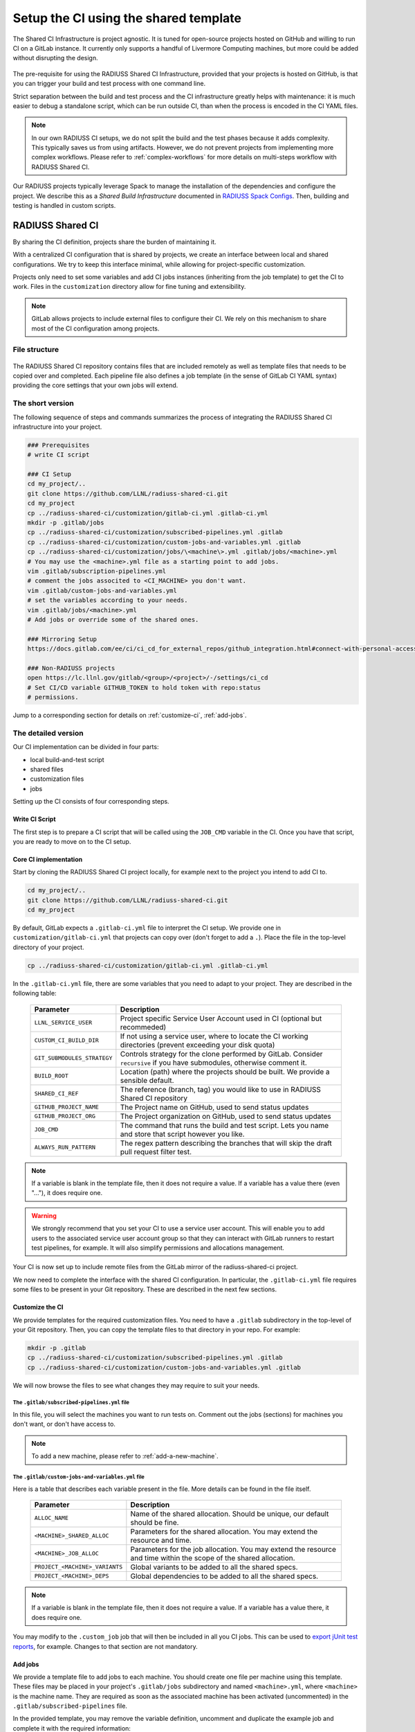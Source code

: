 .. ##
.. ## Copyright (c) 2022-2023, Lawrence Livermore National Security, LLC and
.. ## other RADIUSS Project Developers. See the top-level COPYRIGHT file for
.. ## details.
.. ##
.. ## SPDX-License-Identifier: (MIT)
.. ##

.. _setup_ci-label:

**************************************
Setup the CI using the shared template
**************************************

.. figure:: images/Shared-CI-Infrastructure.png
   :scale: 40 %
   :align: center

   The Shared CI Infrastructure is project agnostic. It is tuned for
   open-source projects hosted on GitHub and willing to run CI on a GitLab
   instance. It currently only supports a handful of Livermore Computing
   machines, but more could be added without disrupting the design.

The pre-requisite for using the RADIUSS Shared CI Infrastructure, provided that
your projects is hosted on GitHub, is that you can trigger your build and test
process with one command line.

Strict separation between the build and test process and the CI infrastructure
greatly helps with maintenance: it is much easier to debug a standalone script,
which can be run outside CI, than when the process is encoded in the CI YAML
files.

.. note::
   In our own RADIUSS CI setups, we do not split the build and the test phases
   because it adds complexity. This typically saves us from using artifacts.
   However, we do not prevent projects from implementing more complex
   workflows. Please refer to :ref:`complex-workflows` for more details on
   multi-steps workflow with RADIUSS Shared CI.

Our RADIUSS projects typically leverage Spack to manage the installation of the
dependencies and configure the project. We describe this as a *Shared Build
Infrastructure* documented in `RADIUSS Spack Configs`_. Then, building and
testing is handled in custom scripts.


=================
RADIUSS Shared CI
=================

By sharing the CI definition, projects share the burden of maintaining it.

With a centralized CI configuration that is shared by projects, we create an
interface between local and shared configurations. We try to keep this
interface minimal, while allowing for project-specific customization.

Projects only need to set some variables and add CI jobs instances (inheriting
from the job template) to get the CI to work. Files in the ``customization``
directory allow for fine tuning and extensibility.

.. note::
   GitLab allows projects to include external files to configure their CI. We
   rely on this mechanism to share most of the CI configuration among projects.

File structure
==============

.. figure:: images/Shared-CI-File-Structure.png
   :scale: 30 %
   :align: center

   The RADIUSS Shared CI repository contains files that are included remotely
   as well as template files that needs to be copied over and completed. Each
   pipeline file also defines a job template (in the sense of GitLab CI YAML
   syntax) providing the core settings that your own jobs will extend.

The short version
=================

The following sequence of steps and commands summarizes the process of
integrating the RADIUSS Shared CI infrastructure into your project.

.. code-block:: bash

   ### Prerequisites
   # write CI script

   ### CI Setup
   cd my_project/..
   git clone https://github.com/LLNL/radiuss-shared-ci.git
   cd my_project
   cp ../radiuss-shared-ci/customization/gitlab-ci.yml .gitlab-ci.yml
   mkdir -p .gitlab/jobs
   cp ../radiuss-shared-ci/customization/subscribed-pipelines.yml .gitlab
   cp ../radiuss-shared-ci/customization/custom-jobs-and-variables.yml .gitlab
   cp ../radiuss-shared-ci/customization/jobs/\<machine\>.yml .gitlab/jobs/<machine>.yml
   # You may use the <machine>.yml file as a starting point to add jobs.
   vim .gitlab/subscription-pipelines.yml
   # comment the jobs associted to <CI_MACHINE> you don't want.
   vim .gitlab/custom-jobs-and-variables.yml
   # set the variables according to your needs.
   vim .gitlab/jobs/<machine>.yml
   # Add jobs or override some of the shared ones.

   ### Mirroring Setup
   https://docs.gitlab.com/ee/ci/ci_cd_for_external_repos/github_integration.html#connect-with-personal-access-token

   ### Non-RADIUSS projects
   open https://lc.llnl.gov/gitlab/<group>/<project>/-/settings/ci_cd
   # Set CI/CD variable GITHUB_TOKEN to hold token with repo:status
   # permissions.

Jump to a corresponding section for details on :ref:`customize-ci`,
:ref:`add-jobs`.

The detailed version
====================

Our CI implementation can be divided in four parts:

* local build-and-test script
* shared files
* customization files
* jobs

Setting up the CI consists of four corresponding steps.

Write CI Script
---------------

The first step is to prepare a CI script that will be called using the
``JOB_CMD`` variable in the CI. Once you have that script, you are ready to
move on to the CI setup.

Core CI implementation
----------------------

Start by cloning the RADIUSS Shared CI project locally, for example next to
the project you intend to add CI to.

.. code-block:: bash

   cd my_project/..
   git clone https://github.com/LLNL/radiuss-shared-ci.git
   cd my_project

By default, GitLab expects a ``.gitlab-ci.yml`` file to interpret the CI setup.
We provide one in ``customization/gitlab-ci.yml`` that projects can copy over
(don't forget to add a ``.``). Place the file in the top-level directory of
your project.

.. code-block:: bash

   cp ../radiuss-shared-ci/customization/gitlab-ci.yml .gitlab-ci.yml

In the ``.gitlab-ci.yml`` file, there are some variables that you need to adapt
to your project. They are described in the following table:

 ========================================== ==========================================================================================================================
  Parameter                                  Description
 ========================================== ==========================================================================================================================
  ``LLNL_SERVICE_USER``                      Project specific Service User Account used in CI (optional but recommeded)
  ``CUSTOM_CI_BUILD_DIR``                    If not using a service user, where to locate the CI working directories (prevent exceeding your disk quota)
  ``GIT_SUBMODULES_STRATEGY``                Controls strategy for the clone performed by GitLab. Consider ``recursive`` if you have submodules, otherwise comment it.
  ``BUILD_ROOT``                             Location (path) where the projects should be built. We provide a sensible default.
  ``SHARED_CI_REF``                          The reference (branch, tag) you would like to use in RADIUSS Shared CI repository
  ``GITHUB_PROJECT_NAME``                    The Project name on GitHub, used to send status updates
  ``GITHUB_PROJECT_ORG``                     The Project organization on GitHub, used to send status updates
  ``JOB_CMD``                                The command that runs the build and test script. Lets you name and store that script however you like.
  ``ALWAYS_RUN_PATTERN``                     The regex pattern describing the branches that will skip the draft pull request filter test.
 ========================================== ==========================================================================================================================

.. note::
   If a variable is blank in the template file, then it does not require a
   value. If a variable has a value there (even "..."), it does require one.

.. warning::
   We strongly recommend that you set your CI to use a service user account.
   This will enable you to add users to the associated service user account
   group so that they can interact with GitLab runners to restart test
   pipelines, for example. It will also simplify permissions and allocations
   management.

Your CI is now set up to include remote files from the GitLab mirror of the
radiuss-shared-ci project.

We now need to complete the interface with the shared CI configuration.
In particular, the ``.gitlab-ci.yml`` file requires some files to be present
in your Git repository. These are described in the next few sections.

.. _customize-ci:

Customize the CI
----------------

We provide templates for the required customization files. You need to have a
``.gitlab`` subdirectory in the top-level of your Git repository. Then,
you can copy the template files to that directory in your repo. For example:

.. code-block:: bash

   mkdir -p .gitlab
   cp ../radiuss-shared-ci/customization/subscribed-pipelines.yml .gitlab
   cp ../radiuss-shared-ci/customization/custom-jobs-and-variables.yml .gitlab

We will now browse the files to see what changes they may require to suit your
needs.

The ``.gitlab/subscribed-pipelines.yml`` file
^^^^^^^^^^^^^^^^^^^^^^^^^^^^^^^^^^^^^^^^^^^^^^

In this file, you will select the machines you want to run tests on. Comment
out the jobs (sections) for machines you don't want, or don't have access to.

.. note::
   To add a new machine, please refer to :ref:`add-a-new-machine`.

The ``.gitlab/custom-jobs-and-variables.yml`` file
^^^^^^^^^^^^^^^^^^^^^^^^^^^^^^^^^^^^^^^^^^^^^^^^^^

Here is a table that describes each variable present in the file. More
details can be found in the file itself.

 ========================================== ==========================================================================================================================
  Parameter                                  Description
 ========================================== ==========================================================================================================================
  ``ALLOC_NAME``                             Name of the shared allocation. Should be unique, our default should be fine.
  ``<MACHINE>_SHARED_ALLOC``                 Parameters for the shared allocation. You may extend the resource and time.
  ``<MACHINE>_JOB_ALLOC``                    Parameters for the job allocation. You may extend the resource and time within the scope of the shared allocation.
  ``PROJECT_<MACHINE>_VARIANTS``             Global variants to be added to all the shared specs.
  ``PROJECT_<MACHINE>_DEPS``                 Global dependencies to be added to all the shared specs.
 ========================================== ==========================================================================================================================

.. note::
   If a variable is blank in the template file, then it does not require a
   value. If a variable has a value there, it does require one.

You may modify to the ``.custom_job`` job that will then be included in all you
CI jobs. This can be used to `export jUnit test reports`_, for example. Changes
to that section are not mandatory.

.. _add-jobs:

Add jobs
--------

We provide a template file to add jobs to each machine. You should create one
file per machine using this template. These files may be placed in your
project's ``.gitlab/jobs`` subdirectory and named ``<machine>.yml``, where
``<machine>`` is the machine name. They are required as soon as the
associated machine has been activated (uncommented) in the
``.gitlab/subscribed-pipelines`` file.

In the provided template, you may remove the variable definition, uncomment and
duplicate the example job and complete it with the required information:

* Unique job names that will appear in CI.
* Custom variables that will make that job unique.

.. warning::
   GitLab supports long and complex job names. Make sure to pick names that
   are unique so that your extra jobs do not override a shared job.

.. note::
   It is possible to import jobs from another repository. This is what we do in
   our RADIUSS projects to share some jobs and thus make sure we build with the
   same toolchains. See the dedicated How-To section for more details
   :ref:`import-shared-jobs`.

Mirroring Setup
---------------

RADIUSS Shared CI is primarily intended for projects hosted on GitHub that need
to run tests on LLNL Livermore Computing (LC) systems through the LC GitLab
instance. GitLab provides a mirroring feature with GitHub integration that will
automate the synchronisation of local source with the remote GitHub repository.

The mirroring setup is described in detail in `GitLab documentation_`:

Non-RADIUSS Projects
--------------------

RADIUSS Shared CI features a customized status report mechanism that reports to
to GitHub when a machine is down, making it impossible to run the pipeline.
This prevent users from having to connect to GitLab to find out.

If your project hasn't been mirrored within the Radiuss group on LC GitLab,
this feature will only work after you create a GitHub token with
``repo:status`` permissions, and registering it as a CI/CD variable named
``GITHUB_TOKEN`` in the project (or the group) on GitLab.

Visit ``https://lc.llnl.gov/gitlab/<group>/<project>/-/settings/ci_cd`` to
create the variable once the token has been generated on GitHub.


.. _Radiuss Shared CI: https://radiuss-shared-ci.readthedocs.io/en/latest/index.html
.. _export jUnit test reports: https://github.com/LLNL/Umpire/blob/develop/.gitlab/custom-jobs-and-variables.yml
.. _sharing spack configuration files: https://github.com/LLNL/radiuss-spack-configs
.. _RADIUSS Spack Configs: https://radiuss-spack-configs.readthedocs.io/en/latest/index.html
.. _GitLab documentation: https://docs.gitlab.com/ee/ci/ci_cd_for_external_repos/github_integration.html#connect-with-personal-access-token
